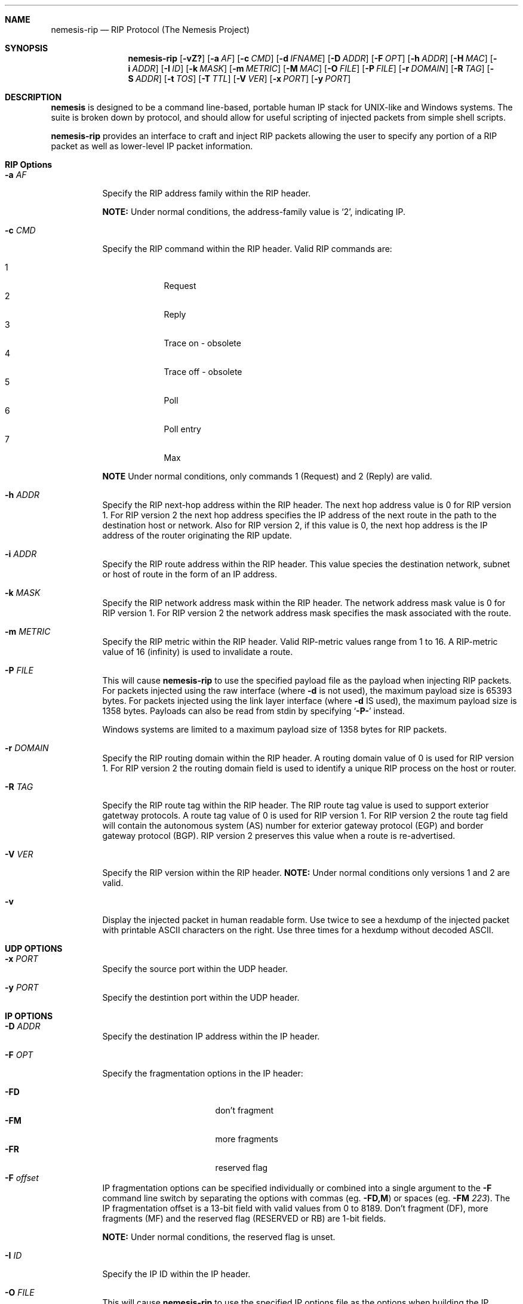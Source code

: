 .\" THE NEMESIS PROJECT
.\" Copyright (C) 1999, 2000 Mark Grimes <mark@stateful.net>
.\" Copyright (C) 2001 - 2003 Jeff Nathan <jeff@snort.org>
.\" Copyright (C) 2019 Joachim Nilsson <troglobit@gmail.com>
.\"
.Dd Dec 16, 2019
.Dt nemesis-rip 1 USM
.Sh NAME
.Nm nemesis-rip
.Nd RIP Protocol (The Nemesis Project)
.Sh SYNOPSIS
.Nm
.Op Fl vZ?
.Op Fl a Ar AF
.Op Fl c Ar CMD
.Op Fl d Ar IFNAME
.Op Fl D Ar ADDR
.Op Fl F Ar OPT
.Op Fl h Ar ADDR
.Op Fl H Ar MAC
.Op Fl i Ar ADDR
.Op Fl I Ar ID
.Op Fl k Ar MASK
.Op Fl m Ar METRIC
.Op Fl M Ar MAC
.Op Fl O Ar FILE
.Op Fl P Ar FILE
.Op Fl r Ar DOMAIN
.Op Fl R Ar TAG
.Op Fl S Ar ADDR
.Op Fl t Ar TOS
.Op Fl T Ar TTL
.Op Fl V Ar VER
.Op Fl x Ar PORT
.Op Fl y Ar PORT
.Sh DESCRIPTION
.Nm nemesis
is designed to be a command line-based, portable human IP stack for
UNIX-like and Windows systems.  The suite is broken down by protocol,
and should allow for useful scripting of injected packets from simple
shell scripts.
.Pp
.Nm
provides an interface to craft and inject RIP packets allowing the user
to specify any portion of a RIP packet as well as lower-level IP packet
information.
.Sh RIP Options
.Bl -tag -width Ds
.It Fl a Ar AF
Specify the RIP address family within the RIP header.
.Pp
.Sy NOTE:
Under normal conditions, the address-family value is
.Ql 2 ,
indicating IP.
.It Fl c Ar CMD
Specify the RIP command within the RIP header.  Valid RIP commands are:
.Pp
.Bl -tag -width D -compact -offset indent
.It 1
Request
.It 2
Reply
.It 3
Trace on - obsolete
.It 4
Trace off - obsolete
.It 5
Poll
.It 6
Poll entry
.It 7
Max
.El
.Pp
.Sy NOTE
Under normal conditions, only commands 1 (Request) and 2 (Reply) are
valid.
.It Fl h Ar ADDR
Specify the RIP next-hop address within the RIP header.  The next hop
address value is 0 for RIP version 1.  For RIP version 2 the next hop
address specifies the IP address of the next route in the path to the
destination host or network.  Also for RIP version 2, if this value is
0, the next hop address is the IP address of the router originating the
RIP update.
.It Fl i Ar ADDR
Specify the RIP route address within the RIP header.  This value species
the destination network, subnet or host of route in the form of an IP
address.
.It Fl k Ar MASK
Specify the RIP network address mask within the RIP header.  The network
address mask value is 0 for RIP version 1.  For RIP version 2 the
network address mask specifies the mask associated with the route.
.It Fl m Ar METRIC
Specify the RIP metric within the RIP header.  Valid RIP-metric values
range from 1 to 16.  A RIP-metric value of 16 (infinity) is used to
invalidate a route.
.It Fl P Ar FILE
This will cause
.Nm
to use the specified payload file as the payload when injecting RIP
packets.  For packets injected using the raw interface (where
.Fl d
is not used), the maximum payload size is 65393 bytes.  For packets
injected using the link layer interface (where
.Fl d
IS used), the maximum payload size is 1358 bytes.  Payloads can also be
read from stdin by specifying
.Ql Fl P-
instead.
.Pp
Windows systems are limited to a maximum payload size of 1358 bytes for
RIP packets.
.It Fl r Ar DOMAIN
Specify the RIP routing domain within the RIP header.  A routing domain
value of 0 is used for RIP version 1.  For RIP version 2 the routing
domain field is used to identify a unique RIP process on the host or
router.
.It Fl R Ar TAG
Specify the RIP route tag within the RIP header.  The RIP route tag
value is used to support exterior gatetway protocols.  A route tag value
of 0 is used for RIP version 1.  For RIP version 2 the route tag field
will contain the autonomous system (AS) number for exterior gateway
protocol (EGP) and border gateway protocol (BGP).  RIP version 2
preserves this value when a route is re-advertised.
.It Fl V Ar VER
Specify the RIP version within the RIP header.
.Sy NOTE:
Under normal conditions only versions 1 and 2 are valid.
.It Fl v
Display the injected packet in human readable form.  Use twice to see a
hexdump of the injected packet with printable ASCII characters on the
right.  Use three times for a hexdump without decoded ASCII.
.El
.Sh UDP OPTIONS
.Bl -tag -width Ds
.It Fl x Ar PORT
Specify the source port within the UDP header.
.It Fl y Ar PORT
Specify the destintion port within the UDP header.
.El
.Sh IP OPTIONS
.Bl -tag -width Ds
.It Fl D Ar ADDR
Specify the destination IP address within the IP header.
.It Fl F Ar OPT
Specify the fragmentation options in the IP header:
.Pp
.Bl -tag -width "-F offset" -compact -offset indent
.It Fl FD
don't fragment
.It Fl FM
more fragments
.It Fl FR
reserved flag
.It Fl F Ar offset
.El
.Pp
IP fragmentation options can be specified individually or combined into
a single argument to the
.Fl F
command line switch by separating the options with commas (eg.
.Fl FD,M )
or spaces (eg.
.Fl FM Ar 223 ) .
The IP fragmentation offset is a 13-bit field with valid values from 0
to 8189.  Don't fragment (DF), more fragments (MF) and the reserved flag
(RESERVED or RB) are 1-bit fields.
.Pp
.Sy NOTE:
Under normal conditions, the reserved flag is unset.
.It Fl I Ar ID
Specify the IP ID within the IP header.
.It Fl O Ar FILE
This will cause
.Nm
to use the specified IP options file as the options when building the IP
header for the injected packet.  IP options can be up to 40 bytes in
length.  The IP options file must be created manually based upon the
desired options.  IP options can also be read from stdin by specifying
.Fl O-
instead.
.It Fl S Ar ADDR
Specify the source IP address within the IP header.
.It Fl t Ar TOS
Specify the IP type of service (TOS) within the IP header.  Valid type
of service values:
.Pp
.Bl -tag -width 24 -offset indent -compact
.It 2
Minimize monetary cost
.It 4
Maximize reliability
.It 8
Maximize throughput
.It 24
Minimize delay
.El
.Pp
.Sy NOTE:
Under normal conditions, only one type of service is set within a
packet.  To specify multiple types, specify the sum of the desired
values as the type of service.
.It Fl T Ar TTL
Specify the IP time-to-live (TTL) in the IP header.
.El
.Sh DATA LINK OPTIONS
.Bl -tag -width Ds
.It Fl d Ar IFNAME
Specify the name (for UNIX-like systems) or the number (for Windows
systems) of the
.Ar IFNAME
to use (eg. fxp0, eth0, hme0, 1).
.It Fl H Ar MAC
Specify the source
.Ar MAC
address,
.Ar ( XX:XX:XX:XX:XX:XX ) .
.It Fl M Ar MAC
Specify the destination
.Ar MAC
address,
.Ar ( XX:XX:XX:XX:XX:XX ) .
.It Fl Z
Lists the available network interfaces by number for use in link-layer
injection.
.Pp
.Sy NOTE:
This feature is only relevant to Windows systems.
.El
.Sh DIAGNOSTICS
.Nm
returns 0 on a successful exit, 1 if it exits on an error.
.Sh SEE ALSO
.Xr nemesis-arp 1 ,
.Xr nemesis-dhcp 1 ,
.Xr nemesis-dns 1 ,
.Xr nemesis-ethernet 1 ,
.Xr nemesis-icmp 1 ,
.Xr nemesis-igmp 1 ,
.Xr nemesis-ip 1 ,
.Xr nemesis-ospf 1 ,
.Xr nemesis-tcp 1 .
.Xr nemesis-udp 1 ,
.Sh AUTHORS
.An Mark Grimes Aq Mt mark@stateful.net
and
.An Jeff Nathan Aq Mt jeff@snort.org
.Sh BUGS
Please report at
.Lk https://github.com/libnet/nemesis/issues
